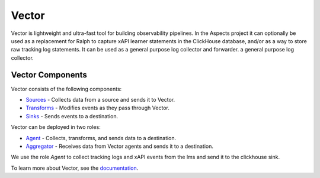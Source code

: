 Vector
##################################

Vector is lightweight and ultra-fast tool for building observability pipelines.
In the Aspects project it can optionally be used as a replacement for Ralph to capture xAPI learner statements in the ClickHouse database, and/or as a way to store raw tracking log statements. It can be used as a general purpose log collector and forwarder.
a general purpose log collector.


Vector Components
-----------------

Vector consists of the following components:

- `Sources <https://vector.dev/docs/reference/sources/>`_ - Collects data from a source and sends it to Vector.
- `Transforms <https://vector.dev/docs/reference/transforms/>`_ - Modifies events as they pass through Vector.
- `Sinks <https://vector.dev/docs/reference/sinks/>`_ - Sends events to a destination.

Vector can be deployed in two roles:

- `Agent <https://vector.dev/docs/setup/deployment/roles/#agent>`_ - Collects, transforms, and sends data to a destination.
- `Aggregator <https://vector.dev/docs/setup/deployment/roles/#aggregator>`_ - Receives data from Vector agents and sends it to a destination.


We use the role `Agent` to collect tracking logs and xAPI events from the lms and send it to the clickhouse sink.

To learn more about Vector, see the `documentation <https://vector.dev/docs/>`_.
